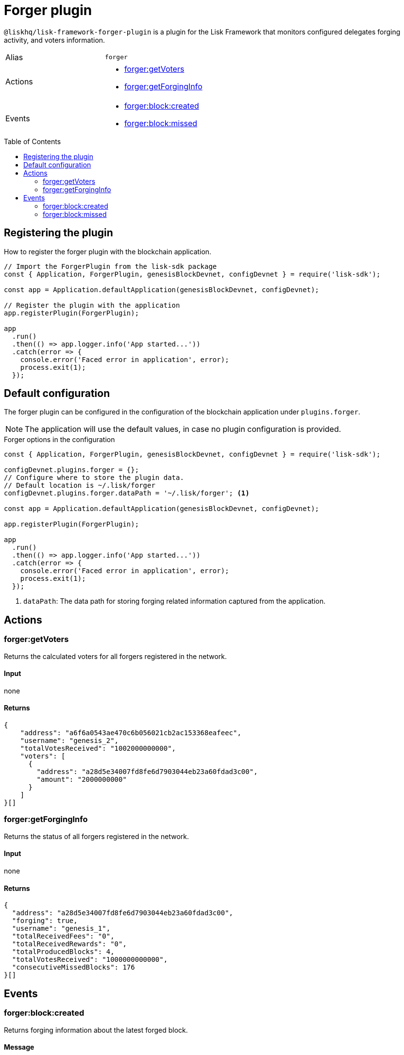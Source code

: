 = Forger plugin
:toc: preamble
:idprefix:
:idseparator: -
:url_guides_config: guides/app-development/configuration.adoc
:url_architecture_registering_plugins: advanced-explanations/architecture.adoc#registering-modules-and-plugins

`@liskhq/lisk-framework-forger-plugin` is a plugin for the Lisk Framework that monitors configured delegates forging activity, and voters information.

[cols=",",stripes="hover"]
|===
|Alias
|`forger`

|Actions
a|
* <<forgergetvoters>>
* <<forgergetforginginfo>>

|Events
a|
* <<forgerblockcreated>>
* <<forgerblockmissed>>

|===

== Registering the plugin

How to register the forger plugin with the blockchain application.

[source,js]
----
// Import the ForgerPlugin from the lisk-sdk package
const { Application, ForgerPlugin, genesisBlockDevnet, configDevnet } = require('lisk-sdk');

const app = Application.defaultApplication(genesisBlockDevnet, configDevnet);

// Register the plugin with the application
app.registerPlugin(ForgerPlugin);

app
  .run()
  .then(() => app.logger.info('App started...'))
  .catch(error => {
    console.error('Faced error in application', error);
    process.exit(1);
  });
----

== Default configuration

The forger plugin can be configured in the configuration of the blockchain application under `plugins.forger`.

NOTE: The application will use the default values, in case no plugin configuration is provided.

.Forger options in the configuration
[source,js]
----
const { Application, ForgerPlugin, genesisBlockDevnet, configDevnet } = require('lisk-sdk');

configDevnet.plugins.forger = {};
// Configure where to store the plugin data.
// Default location is ~/.lisk/forger
configDevnet.plugins.forger.dataPath = '~/.lisk/forger'; <1>

const app = Application.defaultApplication(genesisBlockDevnet, configDevnet);

app.registerPlugin(ForgerPlugin);

app
  .run()
  .then(() => app.logger.info('App started...'))
  .catch(error => {
    console.error('Faced error in application', error);
    process.exit(1);
  });
----

<1> `dataPath`: The data path for storing forging related information captured from the application.

== Actions

=== forger:getVoters

Returns the calculated voters for all forgers registered in the network.

==== Input
none


==== Returns


[source,json]
----
{
    "address": "a6f6a0543ae470c6b056021cb2ac153368eafeec",
    "username": "genesis_2",
    "totalVotesReceived": "1002000000000",
    "voters": [
      {
        "address": "a28d5e34007fd8fe6d7903044eb23a60fdad3c00",
        "amount": "2000000000"
      }
    ]
}[]
----

=== forger:getForgingInfo

Returns the status of all forgers registered in the network.

==== Input
none

==== Returns

[source,json]
----
{
  "address": "a28d5e34007fd8fe6d7903044eb23a60fdad3c00",
  "forging": true,
  "username": "genesis_1",
  "totalReceivedFees": "0",
  "totalReceivedRewards": "0",
  "totalProducedBlocks": 4,
  "totalVotesReceived": "1000000000000",
  "consecutiveMissedBlocks": 176
}[]
----

== Events

=== forger:block:created

Returns forging information about the latest forged block.

==== Message

[source,js]
----
{
    reward,
    forgerAddress,
    height,
    timestamp: Date.now(),
}
----

=== forger:block:missed

Returns an object with information about how many blocks have been missed by all delegates up to the current height of the blockchain.

==== Message

[source,js]
----
{
    {
      address: missedBlocks, <1>
      address2: missedBlocks,
      // ...
    }
    height, <2>
    timestamp: date, <3>
}
----

<1> Number of missed blocks by delegate address.
<2> Current height of the blockchain.
<3> Current time.
